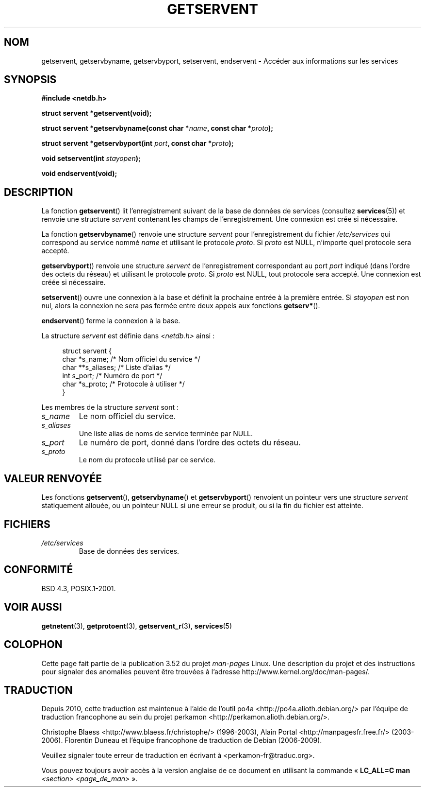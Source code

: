 .\" Copyright 1993 David Metcalfe (david@prism.demon.co.uk)
.\"
.\" %%%LICENSE_START(VERBATIM)
.\" Permission is granted to make and distribute verbatim copies of this
.\" manual provided the copyright notice and this permission notice are
.\" preserved on all copies.
.\"
.\" Permission is granted to copy and distribute modified versions of this
.\" manual under the conditions for verbatim copying, provided that the
.\" entire resulting derived work is distributed under the terms of a
.\" permission notice identical to this one.
.\"
.\" Since the Linux kernel and libraries are constantly changing, this
.\" manual page may be incorrect or out-of-date.  The author(s) assume no
.\" responsibility for errors or omissions, or for damages resulting from
.\" the use of the information contained herein.  The author(s) may not
.\" have taken the same level of care in the production of this manual,
.\" which is licensed free of charge, as they might when working
.\" professionally.
.\"
.\" Formatted or processed versions of this manual, if unaccompanied by
.\" the source, must acknowledge the copyright and authors of this work.
.\" %%%LICENSE_END
.\"
.\" References consulted:
.\"     Linux libc source code
.\"     Lewine's _POSIX Programmer's Guide_ (O'Reilly & Associates, 1991)
.\"     386BSD man pages
.\" Modified Sat Jul 24 19:19:11 1993 by Rik Faith (faith@cs.unc.edu)
.\" Modified Wed Oct 18 20:23:54 1995 by Martin Schulze <joey@infodrom.north.de>
.\" Modified Mon Apr 22 01:50:54 1996 by Martin Schulze <joey@infodrom.north.de>
.\" 2001-07-25 added a clause about NULL proto (Martin Michlmayr or David N. Welton)
.\"
.\"*******************************************************************
.\"
.\" This file was generated with po4a. Translate the source file.
.\"
.\"*******************************************************************
.TH GETSERVENT 3 "19 août 2008" GNU "Manuel du programmeur Linux"
.SH NOM
getservent, getservbyname, getservbyport, setservent, endservent \- Accéder
aux informations sur les services
.SH SYNOPSIS
.nf
\fB#include <netdb.h>\fP
.sp
\fBstruct servent *getservent(void);\fP
.sp
\fBstruct servent *getservbyname(const char *\fP\fIname\fP\fB, const char *\fP\fIproto\fP\fB);\fP
.sp
\fBstruct servent *getservbyport(int \fP\fIport\fP\fB, const char *\fP\fIproto\fP\fB);\fP
.sp
\fBvoid setservent(int \fP\fIstayopen\fP\fB);\fP
.sp
\fBvoid endservent(void);\fP
.fi
.SH DESCRIPTION
La fonction \fBgetservent\fP() lit l'enregistrement suivant de la base de
données de services (consultez \fBservices\fP(5)) et renvoie une structure
\fIservent\fP contenant les champs de l'enregistrement. Une connexion est crée
si nécessaire.
.PP
La fonction \fBgetservbyname\fP() renvoie une structure \fIservent\fP pour
l'enregistrement du fichier \fI/etc/services\fP qui correspond au service nommé
\fIname\fP et utilisant le protocole \fIproto\fP. Si \fIproto\fP est NULL, n'importe
quel protocole sera accepté.
.PP
\fBgetservbyport\fP() renvoie une structure \fIservent\fP de l'enregistrement
correspondant au port \fIport\fP indiqué (dans l'ordre des octets du réseau) et
utilisant le protocole \fIproto\fP. Si \fIproto\fP est NULL, tout protocole sera
accepté. Une connexion est créée si nécessaire.
.PP
\fBsetservent\fP() ouvre une connexion à la base et définit la prochaine entrée
à la première entrée. Si \fIstayopen\fP est non nul, alors la connexion ne sera
pas fermée entre deux appels aux fonctions \fBgetserv*\fP().
.PP
\fBendservent\fP() ferme la connexion à la base.
.PP
La structure \fIservent\fP est définie dans \fI<netdb.h>\fP ainsi\ :
.sp
.in +4n
.nf
struct servent {
    char  *s_name;       /* Nom officiel du service */
    char **s_aliases;    /* Liste d'alias */
    int    s_port;       /* Numéro de port */
    char  *s_proto;      /* Protocole à utiliser */
}
.fi
.in
.PP
Les membres de la structure \fIservent\fP sont\ :
.TP 
\fIs_name\fP
Le nom officiel du service.
.TP 
\fIs_aliases\fP
Une liste alias de noms de service terminée par NULL.
.TP 
\fIs_port\fP
Le numéro de port, donné dans l'ordre des octets du réseau.
.TP 
\fIs_proto\fP
Le nom du protocole utilisé par ce service.
.SH "VALEUR RENVOYÉE"
Les fonctions \fBgetservent\fP(), \fBgetservbyname\fP() et \fBgetservbyport\fP()
renvoient un pointeur vers une structure \fIservent\fP statiquement allouée, ou
un pointeur NULL si une erreur se produit, ou si la fin du fichier est
atteinte.
.SH FICHIERS
.TP 
\fI/etc/services\fP
Base de données des services.
.SH CONFORMITÉ
BSD\ 4.3, POSIX.1\-2001.
.SH "VOIR AUSSI"
\fBgetnetent\fP(3), \fBgetprotoent\fP(3), \fBgetservent_r\fP(3), \fBservices\fP(5)
.SH COLOPHON
Cette page fait partie de la publication 3.52 du projet \fIman\-pages\fP
Linux. Une description du projet et des instructions pour signaler des
anomalies peuvent être trouvées à l'adresse
\%http://www.kernel.org/doc/man\-pages/.
.SH TRADUCTION
Depuis 2010, cette traduction est maintenue à l'aide de l'outil
po4a <http://po4a.alioth.debian.org/> par l'équipe de
traduction francophone au sein du projet perkamon
<http://perkamon.alioth.debian.org/>.
.PP
Christophe Blaess <http://www.blaess.fr/christophe/> (1996-2003),
Alain Portal <http://manpagesfr.free.fr/> (2003-2006).
Florentin Duneau et l'équipe francophone de traduction de Debian\ (2006-2009).
.PP
Veuillez signaler toute erreur de traduction en écrivant à
<perkamon\-fr@traduc.org>.
.PP
Vous pouvez toujours avoir accès à la version anglaise de ce document en
utilisant la commande
«\ \fBLC_ALL=C\ man\fR \fI<section>\fR\ \fI<page_de_man>\fR\ ».
